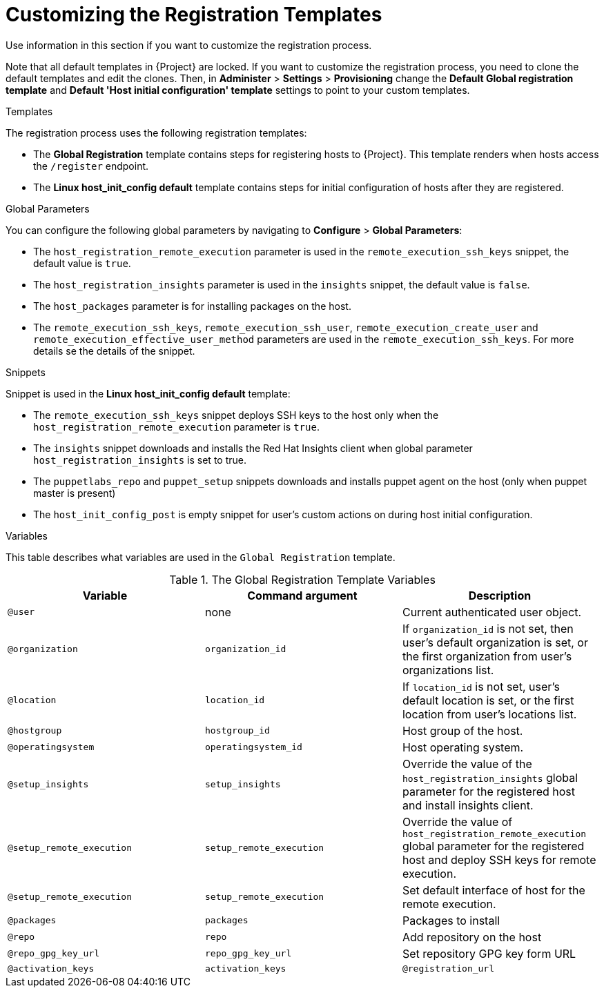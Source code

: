[id="customizing-the-registration-templates_{context}"]
= Customizing the Registration Templates

Use information in this section if you want to customize the registration process.

Note that all default templates in {Project} are locked.
If you want to customize the registration process, you need to clone the default templates and edit the clones.
Then, in *Administer* > *Settings* > *Provisioning* change the *Default Global registration template* and *Default 'Host initial configuration' template* settings to point to your custom templates.

.Templates
The registration process uses the following registration templates:

* The *Global Registration* template contains steps for registering hosts to {Project}.
This template renders when hosts access the `/register` endpoint.
* The *Linux host_init_config default* template contains steps for initial configuration of hosts after they are registered.

.Global Parameters
You can configure the following global parameters by navigating to *Configure* > *Global Parameters*:

* The `host_registration_remote_execution` parameter is used in the `remote_execution_ssh_keys` snippet, the default value is `true`.

ifndef::satellite[]
* The `host_registration_insights` parameter is used in the `insights` snippet, the default value is `false`.
endif::[]

ifdef::satellite[]
* The `host_registration_insights` parameter is used in the `insights` snippet, the default value is `true`.
endif::[]

* The `host_packages` parameter is for installing packages on the host.
* The `remote_execution_ssh_keys`, `remote_execution_ssh_user`, `remote_execution_create_user` and `remote_execution_effective_user_method` parameters are used in the `remote_execution_ssh_keys`. For more details se the details of the snippet.

.Snippets
Snippet is used in the *Linux host_init_config default* template:

* The `remote_execution_ssh_keys` snippet deploys SSH keys to the host only when the `host_registration_remote_execution` parameter is `true`.
* The `insights` snippet downloads and installs the Red{nbsp}Hat Insights client when global parameter `host_registration_insights` is set to true.
* The `puppetlabs_repo` and `puppet_setup` snippets downloads and installs puppet agent on the host (only when puppet master is present)
* The `host_init_config_post` is empty snippet for user's custom actions on during host initial configuration.

.Variables
This table describes what variables are used in the `Global Registration` template.

.The Global Registration Template Variables
[cols=3*,options=header]
|===
|Variable
|Command argument
|Description

|`@user`
|none
|Current authenticated user object.

|`@organization`
|`organization_id`
|If `organization_id` is not set, then user's default organization is set, or the first organization from user's organizations list.

|`@location`
|`location_id`
|If `location_id` is not set, user's default location is set, or the first location from user's locations list.

|`@hostgroup`
|`hostgroup_id`
|Host group of the host.

|`@operatingsystem`
|`operatingsystem_id`
|Host operating system.

|`@setup_insights`
|`setup_insights`
|Override the value of the `host_registration_insights` global parameter for the registered host and install insights client.

|`@setup_remote_execution`
|`setup_remote_execution`
|Override the value of `host_registration_remote_execution` global parameter for the registered host and deploy SSH keys for remote execution.

|`@setup_remote_execution`
|`setup_remote_execution`
|Set default interface of host for the remote execution.

|`@packages`
|`packages`
|Packages to install

|`@repo`
|`repo`
|Add repository on the host

|`@repo_gpg_key_url`
|`repo_gpg_key_url`
|Set repository GPG key form URL

|`@activation_keys`
|`activation_keys`
ifdef::satellite,orcharhino[]
|Host activation keys.
endif::[]
ifdef::foreman-el,foreman-deb,katello[]
|The Host activation keys snippet is for Katello users only.
endif::[]

ifdef::satellite,orcharhino[]
|`@force`
|`force`
|Remove any `katello-ca-consumer*` rpms and run `subscription-manager register` command with `--force` argument.

|`@ignore_subman_errors`
|`ignore_subman_errors`
|Ignore subscription-manager errors

|`@lifecycle_environment_id`
|`lifecycle_environment_id`
|Life cycle environment id
endif::[]

|`@registration_url`
|none
|URL for the `/register` endpoint.
|===
